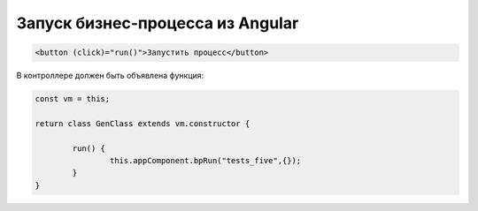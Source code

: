 Запуск бизнес-процесса из Angular
=================================================
.. code-block:: text

    <button (click)="run()">Запустить процесс</button>	
	
В контроллере должен быть объявлена функция:

.. code-block:: javascript	

	const vm = this; 

	return class GenClass extends vm.constructor {
		
		run() {
			this.appComponent.bpRun("tests_five",{});
		}
	}
